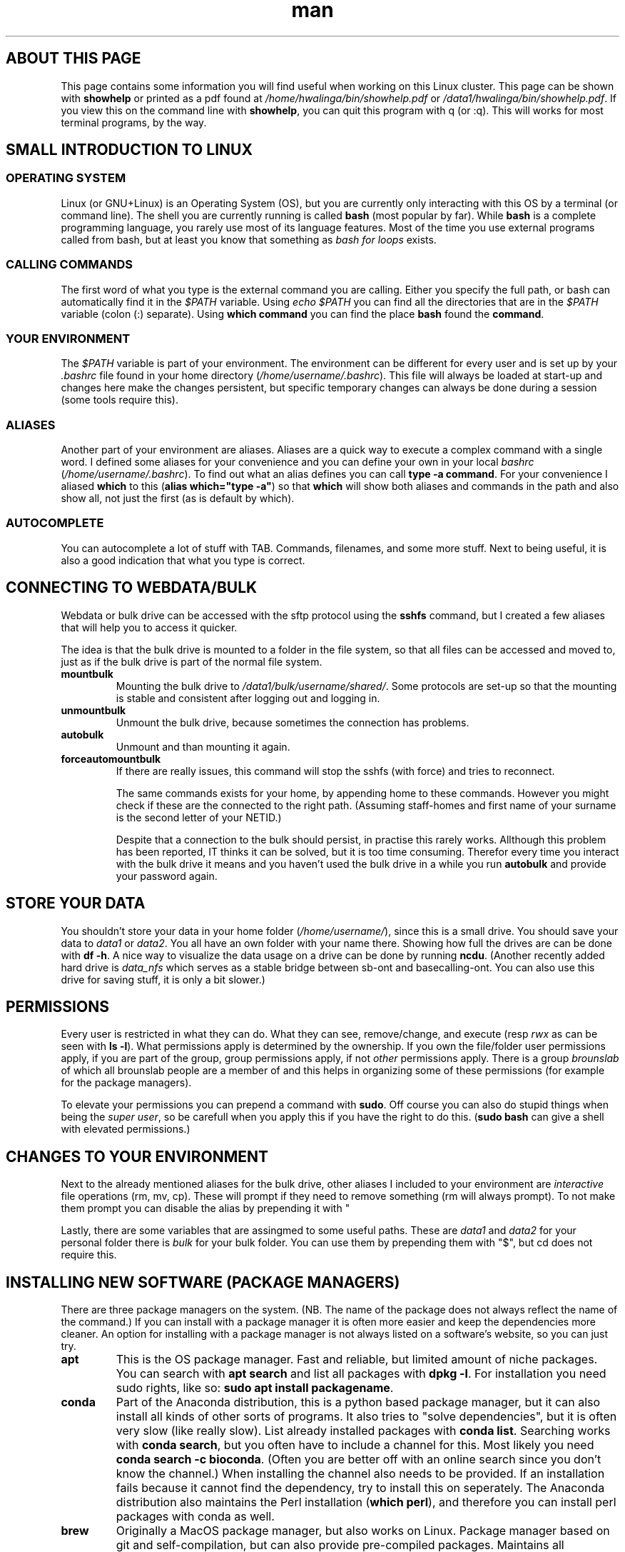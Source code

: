 .TH man 7 "13 March 2019" "1.0" "Introduction to cluster linux"

.SH ABOUT THIS PAGE
This page contains some information you will find useful when working on this Linux cluster. This page can be shown with \fBshowhelp\fP or printed as a pdf found at \fI/home/hwalinga/bin/showhelp.pdf\fP or \fI/data1/hwalinga/bin/showhelp.pdf\fP. If you view this on the command line with \fBshowhelp\fP, you can quit this program with q (or :q). This will works for most terminal programs, by the way.
.SH SMALL INTRODUCTION TO LINUX
.SS OPERATING SYSTEM
Linux (or GNU+Linux) is an Operating System (OS), but you are currently only interacting with this OS by a terminal (or command line). The shell you are currently running is called \fBbash\fP (most popular by far). While \fBbash\fP is a complete programming language, you rarely use most of its language features. Most of the time you use external programs called from bash, but at least you know that something as \fIbash for loops\fP exists.
.SS CALLING COMMANDS
The first word of what you type is the external command you are calling. Either you specify the full path, or bash can automatically find it in the \fI$PATH\fP variable. Using \fIecho $PATH\fP you can find all the directories that are in the \fI$PATH\fP variable (colon (:) separate). Using \fBwhich command\fP you can find the place \fBbash\fP found the \fBcommand\fP.
.SS YOUR ENVIRONMENT
The \fI$PATH\fP variable is part of your environment. The environment can be different for every user and is set up by your \fI.bashrc\fP file found in your home directory (\fI/home/username/.bashrc\fP). This file will always be loaded at start-up and changes here make the changes persistent, but specific temporary changes can always be done during a session (some tools require this).

.SS ALIASES

Another part of your environment are aliases. Aliases are a quick way to execute a complex command with a single word. I defined some aliases for your convenience and you can define your own in your local \fIbashrc\fP (\fI/home/username/.bashrc\fP). To find out what an alias defines you can call \fBtype -a command\fP. For your convenience I aliased \fBwhich\fP to this (\fBalias which="type -a"\fP) so that \fBwhich\fP will show both aliases and commands in the path and also show all, not just the first (as is default by which).

.SS AUTOCOMPLETE
You can autocomplete a lot of stuff with TAB. Commands, filenames, and some more stuff. Next to being useful, it is also a good indication that what you type is correct.

.SH CONNECTING TO WEBDATA/BULK
Webdata or bulk drive can be accessed with the sftp protocol using the \fBsshfs\fP command, but I created a few aliases that will help you to access it quicker.

The idea is that the bulk drive is mounted to a folder in the file system, so that all files can be accessed and moved to, just as if the bulk drive is part of the normal file system.

.TP
.B mountbulk
Mounting the bulk drive to \fI/data1/bulk/username/shared/\fP. Some protocols are set-up so that the mounting is stable and consistent after logging out and logging in.

.TP
.B unmountbulk
Unmount the bulk drive, because sometimes the connection has problems.

.TP
.B autobulk
Unmount and than mounting it again.

.TP
.B forceautomountbulk
If there are really issues, this command will stop the sshfs (with force) and tries to reconnect.

The same commands exists for your home, by appending home to these commands. However you might check if these are the connected to the right path. (Assuming staff-homes and first name of your surname is the second letter of your NETID.)

Despite that a connection to the bulk should persist, in practise this rarely works. Allthough this problem has been reported, IT thinks it can be solved, but it is too time consuming.
Therefor every time you interact with the bulk drive it means and
you haven't used the bulk drive in a while you run \fBautobulk\fP and provide
your password again.

.SH STORE YOUR DATA
You shouldn't store your data in your home folder (\fI/home/username/\fP), since this is a small drive. You should save your data to \fIdata1\fP or \fIdata2\fP. You all have an own folder with your name there. Showing how full the drives are can be done with \fBdf -h\fP. A nice way to visualize the data usage on a drive can be done by running \fBncdu\fP.
(Another recently added hard drive is \fIdata_nfs\fP which serves as a stable bridge between sb-ont and basecalling-ont. You can also use this drive for saving stuff, it is only a bit slower.)

.SH PERMISSIONS
Every user is restricted in what they can do. What they can see, remove/change, and execute (resp \fIrwx\fP as can be seen with \fBls -l\fP). What permissions apply is determined by the ownership. If you own the file/folder user permissions apply, if you are part of the group, group permissions apply, if not \fIother\fP permissions apply. There is a group \fIbrounslab\fP of which all brounslab people are a member of and this helps in organizing some of these permissions (for example for the package managers).

To elevate your permissions you can prepend a command with \fBsudo\fP. Off course you can also do stupid things when being the \fIsuper user\fP, so be carefull when you apply this if you have the right to do this. (\fBsudo bash\fP can give a shell with elevated permissions.)
.SH CHANGES TO YOUR ENVIRONMENT

Next to the already mentioned aliases for the bulk drive, other aliases I included to your environment are \fIinteractive\fP file operations (rm, mv, cp). These will prompt if they need to remove something (rm will always prompt). To not make them prompt you can disable the alias by prepending it with "\". (For rm and mv you can also pass the force flag ("-f"), like so: \fBrm -f file\fP.

Lastly, there are some variables that are assingmed to some useful paths. These are \fIdata1\fP and \fIdata2\fP for your personal folder there is \fIbulk\fP for your bulk folder. You can use them by prepending them with "$", but cd does not require this.

.SH INSTALLING NEW SOFTWARE (PACKAGE MANAGERS)
There are three package managers on the system. (NB. The name of the package does not always reflect the name of the command.) If you can install with a package manager it is often more easier and keep the dependencies more cleaner. An option for installing with a package manager is not always listed on a software's website, so you can just try.

.TP
.B apt
This is the OS package manager. Fast and reliable, but limited amount of niche packages. You can search with \fBapt search\fP and list all packages with \fBdpkg -l\fP. For installation you need sudo rights, like so: \fBsudo apt install packagename\fP.

.TP
.B conda
Part of the Anaconda distribution, this is a python based package manager, but it can also install all kinds of other sorts of programs. It also tries to "solve dependencies", but it is often very slow (like really slow). List already installed packages with \fBconda list\fP. Searching works with \fBconda search\fP, but you often have to include a channel for this. Most likely you need \fBconda search -c bioconda\fP. (Often you are better off with an online search since you don't know the channel.) When installing the channel also needs to be provided. If an installation fails because it cannot find the dependency, try to install this on seperately. The Anaconda distribution also maintains the Perl installation (\fBwhich perl\fP), and therefore you can install perl packages with conda as well.

.TP
.B brew
Originally a MacOS package manager, but also works on Linux. Package manager based on git and self-compilation, but can also provide pre-compiled packages. Maintains all dependencies by itself. Self-compilation can be very slow, especially with a lot of dependencies, but often quite fast, especially with pre-compiled packages. List with \fBbrew list\fP and search \fBbrew search\fP and install with \fBbrew install\fP. Channels (or "taps") \fIbrewsci/science\fP and \fIbrewsci/bio\fP are already included.

.SS MANUAL INSTALLED
There are a few programs manually installed. They are located in \fI/data1/programs/\fP and also added to the path. You can just list them with \fBls /data1/progams\fP. You can also add more programs by creating a new folder and install that there. NB. Only the first level is added to the path. So, if you create \fI/data1/programs/newpgrogram/executable\fP. Only \fI/data1/programs/newprogram\fP is added to the path, and not \fIexecutable\fP. An exception is made for a bin folder.

To install from source just go to \fI/data1/programs/\fP (\fBcd /data1/programs/\fP) and copy your program to a folder in here. (It really has to be in its own folder.) You can easily download directly from the cluster with \fBwget http://linktopage.com\fP. For a git repo, you should use \fBgit clone https://github.com/username/packagename\fP. This will then make the directory for it by itself.

If you compile from source the only thing you usually have to do it run \fBmake\fP from within the directory. This only applies if there is \fIMakefile\fP in there. If there isn't you sometimes need to run \fB./configure\fP before running \fBmake\fP. Usually just follow the installation instructions on the github page.

Sometimes compilation fails because conda has messed up some environment configurations. You can get a clean environment with the following command:
.EX
env -i bash --norc --noprofile
.EE
Usually it will still help to initialize brew again:
.EX
eval $(/data1/linuxbrew/.linuxbrew/bin/brew shellenv)
.EE

The binary you end up with in the end has to have the executable permission set. If it hasn't you have to set it yourself with \fBchmod +x binary\fP. Also see "permissions" later in this document.

.SS DEPENDENCY MESS
Since everybody (in the brounslab group) can install with the same package managers, and there are two major Python version (Python2 and Python3) with already different installations on the cluster, you can quickly end up in a dependency mess. Conda can deal with most issues, but if you are having trouble take a look at conda environments, or install with a different package manager (like pip). Creating an empty environment can also deal with slow installation of conda packages.

Also, it is good to be aware that currently conda packages come before brew packages in the \fI$PATH\fP variable, since Python and Perl can both be installed by brew and conda. On top of this, each programming langeage also has its own package manager.

Python has pip, and pip3. pip3 is always Python3, but pip can be either Python2 or Python3 (check with \fBpip --version\fP). Preffered is still conda, since mixing pip and conda too much can lead to problems. If conda does not work, you can try to install with pip.

Perl has multiple ones, but currently using cpanminus (\fBcpanm\fP). Initilization happens with \fBcpanm --local-lib=/somefolder/perl5 local::lib\fP. This has already been done and \fIsomefolder\fP is \fI/home/hwalinga\fP.) This also requires the line \fBeval $(perl -I /home/hwalinga/perl5/lib/perl5/ -Mlocal::lib)\fP in your \fI.bashrc\fP, but that is also already done.

.SS WHAT TO USE

I recommend using conda for perl packages, since I think cpanm can have problems.

If you don't know what you are doing I also recommend conda over all other package managers.

If a package has no Python code in it, I think brew is a better alternative if you can find it in there. (In practice very often the case.) Compiling it yourself is also a good alternative if it has no Python code in it.

If a package has only Python code in it, you can also get away by installing with pip, but only if you are sure this package will never be a dependency to another program, but it really is a package on its own. Otherwise dependency mess could happen.

.SH RUNNING LONG JOBS
If you have a long job, you don't want to keep your computer running while it is finishing. Therefore you have to separate such a job from your login session. You can do this with \fBscreen\fP. Make a new \fBscreen\fP session with \fBscreen -S sessionname\fP, start your job and \fIreattach\fP the session with CTRL+A+D. You can reattach to your old session with \fBscreen -r sessionname\fP. With TAB this will autocomplete.

For long jobs it is sometimes a good idea to make the jobs \fInice\fP. This means that they will take less CPU as normally. You can do this by prepending the command it with \fBnice\fP, or, when the job is already running open \fBhtop\fP, find your process and make it \fBnice\fP with \fIf8\fP. Here you can also kill a process with \fIF9\fP. (If the process runs in an interactive session, you can kill it with Ctrl-C.)
.SH GETTING HELP
There are a few ways to get help locally:
.TP
.B tldr
With \fBtldr command\fP you can get small and quick help with examples.
.TP
.B man
With \fBman command\fP you get extensive help.
.TP
.B info
With \fBinfo command\fP you get even more extensive help (not worth it).
.TP
.B /usr/local/doc
In the folder \fI/usr/local/doc\fP you can find even more documentation. (Also not worth it.)

.RE
There are also various websites you can ask questions, or find answers:

.IP \[bu] 2
biostars.org
.IP \[bu]
reddit.com/r/linuxquestions
.IP \[bu]
reddit.com/r/bash
.IP \[bu]
bioinformatics.stackexchange.com
.IP \[bu]
unix.stackexchange.com
.IP \[bu]
askubuntu.com
.IP \[bu]
superuser.com
.IP \[bu]
serverfault.com
.IP \[bu]
stackoverflow.com

.RE
All websites try to answer a specific niche of question so try the one you think can work best. The people on the websites of the bottom of the list can sometimes be a little mean, but trying can never hurt.

.SH ADDING NEW USERS
There is simple script that adds a new user to the \fBbrounslab\fP group and also appends the important lines to his/her .bashrc. Script is in \fI/home/hwalinga/bin/newuser\fP or \fI/data1/hwalinga/bin/newuser\fP. This can be run with \fBbash newuser username\fP (already done for existing users).
.SH TROUBLESHOOTING
When dealing with errors, try to see if you understand the error message before trying some random stuff. This section will probably expand over the months when I am still here.
.SS PYTHON2 VS PYTHON3
When calling a particular python program, be explicit with the Python version (2 vs 3). Use python2 or python3 explicitly. This can also be changed for the first line of the script if such a script uses that (\fB#!/usr/bin/env python\fP). If this is not possible you can temporarily create a virtual environment by prepending a self-made folder to the $PATH variable (last resort). Or use conda environments (some thing). Like so:
.EX
mkdir /home/user/myenv/
ln -s /specific/python /home/user/meyenv
export PATH="/home/user/myenv:$PATH"
.EE
Indication of wrong Python version are 'print "string"' vs print("string"), or bytes vs string object.
.SS UNABLE TO FIND "PROGAM"
The tool has a dependency ("program") that it cannot find (probably because it is not installed). Check this by running \fBwhich program\fP (just to be sure). If you cannot find it, \fBlocate program\fP might show you its location, so that you can add it to the \fI$PATH\fP. (NB. \fBlocate\fP depends on a database, if you can run \fBsudo updatedb\fP beforehand to make sure this is up to date.)

.SS MODULE HAS NO ATTRIBUTE / CANNOT IMPORT MODULE
For Python the former indicates that the module is installed, but does not contain a certain submodule (probably becaue the module is out of date). The latter just indicates the module does not exist. For both problems, try to reinstall the module with conda, if this does not work try to install with pip, or create a conda virtual environment. (NB. Other programs might word this differently, perl will mention something about @INC.)
.SS CANNOT FIND FILE
The tool program requires a certain file has input, but it cannot find it there. You might have mistyped the location. Using <TAB> can make sure you never make typos.

.SH MORE USEFUL STUFF
.SS OPENING FILES
Instead of copying files to your local computer to open them, it is off course more convenient to view them without this hassle. To do this you can view them within you command line, with command line utilties, or graphical with the so called X Server.

\fBxdg-open\fP is a program than can open any file with one of the default applications.

.TP
.B Command line utilities
If you want to take a look at a big file (log or results file), you can make use of pager like \fBless\fP. (q to quit)

If you want to quickly edit or create a file on the cluster you can make use of \fBnano\fP. Write out means safe.

To get a \fIrough\fP idea of the image, you can use \fBimgcat image.png\fP. (There are some options that might improve it, like -R or -H.)

.TP
.B X Server
X Server is by default installed if your OS is Linux. On a Mac you will need XQuartz (https://www.xquartz.org/), on a Windows machine MobaXterm has this functionality out of the box, but need to be installed for other SSH clients, like Putty.

You can now open images/pdf/html from inside the linux cluster.

Opening images can now be done with something like \fBeog\fP, or \fBristretto\fP, and pdf's with zathura. Additionally, you can use a file explorer with image preview (my preferred method). You can start with xterm ranger. (xterm is the terminal emulator ranger will start.)

.SS COPYING BIG FILES
If you want to have a progress bar if you copy something. You can make use of \fBpycp\fP instead of \fBcp\fP.

If you want to be able to restart an interupted copying progress take a look at \fBrsync\fP.

.SH AUTHOR
Hielke Walinga (h.walinga@student.tudelft.nl)
